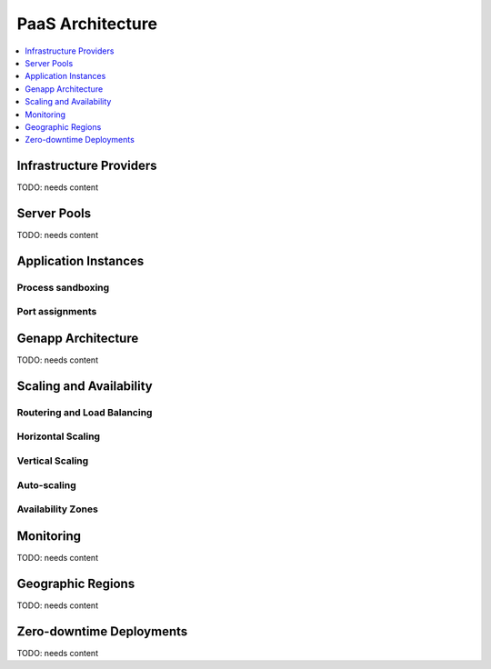 .. _paas-architecture:

================================
 PaaS Architecture
================================

.. contents::
    :local:
    :depth: 1

Infrastructure Providers
------------------------

TODO: needs content

Server Pools
------------

TODO: needs content

Application Instances
---------------------

Process sandboxing
^^^^^^^^^^^^^^^^^^

Port assignments
^^^^^^^^^^^^^^^^

Genapp Architecture
-------------------

TODO: needs content

Scaling and Availability
------------------------

Routering and Load Balancing
^^^^^^^^^^^^^^^^^^^^^^^^^^^^

Horizontal Scaling
^^^^^^^^^^^^^^^^^^

Vertical Scaling
^^^^^^^^^^^^^^^^

Auto-scaling
^^^^^^^^^^^^

Availability Zones
^^^^^^^^^^^^^^^^^^

Monitoring
----------

TODO: needs content

Geographic Regions
------------------

TODO: needs content

Zero-downtime Deployments
-------------------------

TODO: needs content






